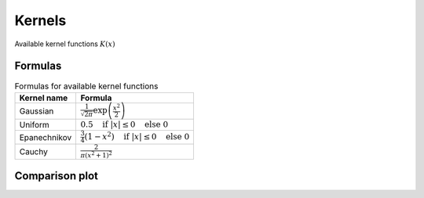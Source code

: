 Kernels
=======

Available kernel functions :math:`K(x)`

Formulas
--------

.. table:: Formulas for available kernel functions
    :widths: auto

    ==============  =============================================================================
    Kernel name     Formula
    ==============  =============================================================================
    Gaussian        :math:`\frac{1}{\sqrt{2 \pi}} \exp \left( \frac{x^2}{2} \right)`
    Uniform         :math:`0.5 \quad \text{if } |x| \leq 0 \quad \text{else } 0`
    Epanechnikov    :math:`\frac{3}{4} (1-x^2) \quad \text{if } |x| \leq 0 \quad \text{else } 0`
    Cauchy          :math:`\frac{2}{\pi (x^2 + 1)^2}`
    ==============  =============================================================================

Comparison plot
---------------

.. plot::
    :include-source:

    from kdelearn.cutils import gaussian, uniform, epanechnikov, cauchy
    m_test = 1000
    x_test = np.linspace(-4, 4, m_test)

    plt.figure(figsize=(6, 4))
    for kernel in [gaussian, uniform, epanechnikov, cauchy]:
        scores = [kernel(x_test[i]) for i in range(m_test)]
        plt.plot(x_test, scores, label=kernel.__name__)
    plt.ylim(top=0.8); plt.legend(); plt.grid();
